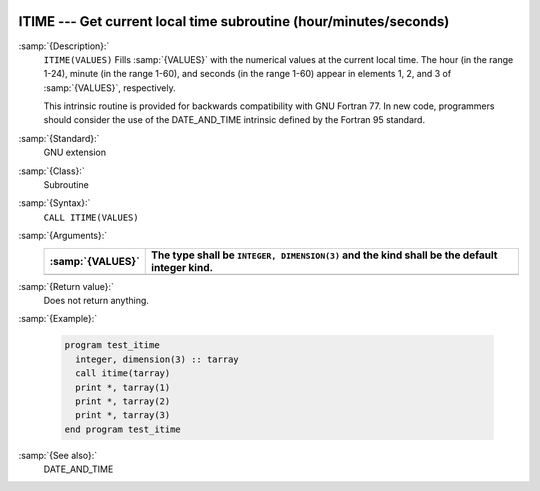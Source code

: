   .. _itime:

ITIME --- Get current local time subroutine (hour/minutes/seconds) 
*******************************************************************

.. index:: ITIME

.. index:: time, current

.. index:: current time

:samp:`{Description}:`
  ``ITIME(VALUES)`` Fills :samp:`{VALUES}` with the numerical values at the  
  current local time. The hour (in the range 1-24), minute (in the range 1-60), 
  and seconds (in the range 1-60) appear in elements 1, 2, and 3 of :samp:`{VALUES}`, 
  respectively.

  This intrinsic routine is provided for backwards compatibility with 
  GNU Fortran 77.  In new code, programmers should consider the use of 
  the DATE_AND_TIME intrinsic defined by the Fortran 95
  standard.

:samp:`{Standard}:`
  GNU extension

:samp:`{Class}:`
  Subroutine

:samp:`{Syntax}:`
  ``CALL ITIME(VALUES)``

:samp:`{Arguments}:`
  ================  ===============================================
  :samp:`{VALUES}`  The type shall be ``INTEGER, DIMENSION(3)``
                    and the kind shall be the default integer kind.
  ================  ===============================================
  ================  ===============================================

:samp:`{Return value}:`
  Does not return anything.

:samp:`{Example}:`

  .. code-block:: fortran

    program test_itime
      integer, dimension(3) :: tarray
      call itime(tarray)
      print *, tarray(1)
      print *, tarray(2)
      print *, tarray(3)
    end program test_itime

:samp:`{See also}:`
  DATE_AND_TIME


